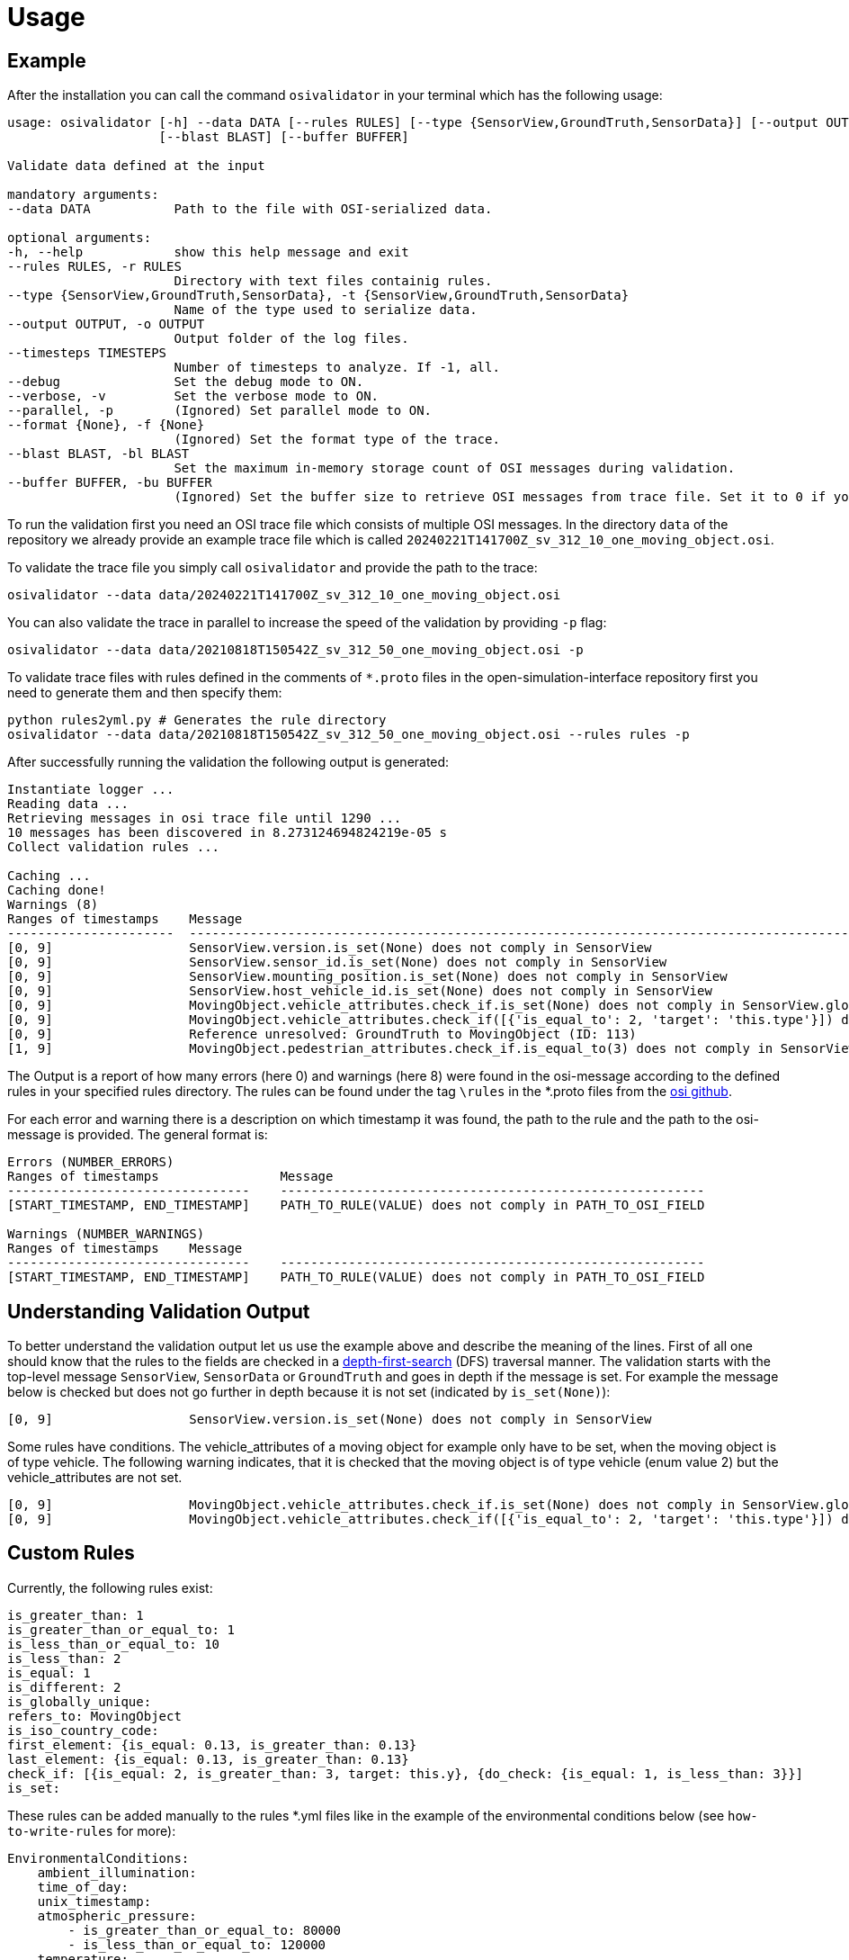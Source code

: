 = Usage

== Example

After the installation you can call the command `+osivalidator+` in your
terminal which has the following usage:

[source,bash]
----
usage: osivalidator [-h] --data DATA [--rules RULES] [--type {SensorView,GroundTruth,SensorData}] [--output OUTPUT] [--timesteps TIMESTEPS] [--debug] [--verbose] [--parallel] [--format {None}]
                    [--blast BLAST] [--buffer BUFFER]

Validate data defined at the input

mandatory arguments:
--data DATA           Path to the file with OSI-serialized data.

optional arguments:
-h, --help            show this help message and exit
--rules RULES, -r RULES
                      Directory with text files containig rules.
--type {SensorView,GroundTruth,SensorData}, -t {SensorView,GroundTruth,SensorData}
                      Name of the type used to serialize data.
--output OUTPUT, -o OUTPUT
                      Output folder of the log files.
--timesteps TIMESTEPS
                      Number of timesteps to analyze. If -1, all.
--debug               Set the debug mode to ON.
--verbose, -v         Set the verbose mode to ON.
--parallel, -p        (Ignored) Set parallel mode to ON.
--format {None}, -f {None}
                      (Ignored) Set the format type of the trace.
--blast BLAST, -bl BLAST
                      Set the maximum in-memory storage count of OSI messages during validation.
--buffer BUFFER, -bu BUFFER
                      (Ignored) Set the buffer size to retrieve OSI messages from trace file. Set it to 0 if you do not want to use buffering at all.
----

To run the validation first you need an OSI trace file which consists of
multiple OSI messages. In the directory `+data+` of the repository we
already provide an example trace file which is called
`+20240221T141700Z_sv_312_10_one_moving_object.osi+`.

To validate the trace file you simply call `+osivalidator+` and provide
the path to the trace:

[source,bash]
----
osivalidator --data data/20240221T141700Z_sv_312_10_one_moving_object.osi
----

You can also validate the trace in parallel to increase the speed of
the validation by providing `+-p+` flag:

[source,bash]
----
osivalidator --data data/20210818T150542Z_sv_312_50_one_moving_object.osi -p
----

To validate trace files with rules defined in the comments of
`+*.proto+` files in the open-simulation-interface repository first you
need to generate them and then specify them:

[source,bash]
----
python rules2yml.py # Generates the rule directory
osivalidator --data data/20210818T150542Z_sv_312_50_one_moving_object.osi --rules rules -p
----

After successfully running the validation the following output is
generated:

[source,bash]
----
Instantiate logger ...
Reading data ...
Retrieving messages in osi trace file until 1290 ...
10 messages has been discovered in 8.273124694824219e-05 s
Collect validation rules ...

Caching ...
Caching done!
Warnings (8)
Ranges of timestamps    Message
----------------------  -----------------------------------------------------------------------------------------------------------------------------------------------------
[0, 9]                  SensorView.version.is_set(None) does not comply in SensorView
[0, 9]                  SensorView.sensor_id.is_set(None) does not comply in SensorView
[0, 9]                  SensorView.mounting_position.is_set(None) does not comply in SensorView
[0, 9]                  SensorView.host_vehicle_id.is_set(None) does not comply in SensorView
[0, 9]                  MovingObject.vehicle_attributes.check_if.is_set(None) does not comply in SensorView.global_ground_truth.moving_object
[0, 9]                  MovingObject.vehicle_attributes.check_if([{'is_equal_to': 2, 'target': 'this.type'}]) does not comply in SensorView.global_ground_truth.moving_object
[0, 9]                  Reference unresolved: GroundTruth to MovingObject (ID: 113)
[1, 9]                  MovingObject.pedestrian_attributes.check_if.is_equal_to(3) does not comply in SensorView.global_ground_truth.moving_object.type
----

The Output is a report of how many errors (here 0) and warnings (here
8) were found in the osi-message according to the defined rules in your
specified rules directory. The rules can be found under the tag
`+\rules+` in the *.proto files from the
https://github.com/OpenSimulationInterface/open-simulation-interface[osi
github].

For each error and warning there is a description on which timestamp it was found, the path to the rule and the path to the
osi-message is provided. The general format is:

[source,bash]
----
Errors (NUMBER_ERRORS) 
Ranges of timestamps                Message
--------------------------------    --------------------------------------------------------
[START_TIMESTAMP, END_TIMESTAMP]    PATH_TO_RULE(VALUE) does not comply in PATH_TO_OSI_FIELD

Warnings (NUMBER_WARNINGS) 
Ranges of timestamps    Message
--------------------------------    --------------------------------------------------------
[START_TIMESTAMP, END_TIMESTAMP]    PATH_TO_RULE(VALUE) does not comply in PATH_TO_OSI_FIELD
----

== Understanding Validation Output

To better understand the validation output let us use the example
above and describe the meaning of the lines. First of all one should
know that the rules to the fields are checked in a
https://en.wikipedia.org/wiki/Depth-first_search[depth-first-search]
(DFS) traversal manner. The validation starts with the top-level message `+SensorView+`, `+SensorData+` or `+GroundTruth+`
and goes in depth if the message is set. For example the message
below is checked but does not go further in depth because it is not
set (indicated by `+is_set(None)+`):

[source,bash]
----
[0, 9]                  SensorView.version.is_set(None) does not comply in SensorView
----

Some rules have conditions.
The vehicle_attributes of a moving object for example only have to be set, when the moving object is of type vehicle.
The following warning indicates, that it is checked that the moving object is of type vehicle (enum value 2) but the vehicle_attributes are not set.

[source,bash]
----
[0, 9]                  MovingObject.vehicle_attributes.check_if.is_set(None) does not comply in SensorView.global_ground_truth.moving_object
[0, 9]                  MovingObject.vehicle_attributes.check_if([{'is_equal_to': 2, 'target': 'this.type'}]) does not comply in SensorView.global_ground_truth.moving_object
----

== Custom Rules

Currently, the following rules exist:

[source,python]
----
is_greater_than: 1
is_greater_than_or_equal_to: 1
is_less_than_or_equal_to: 10
is_less_than: 2
is_equal: 1
is_different: 2
is_globally_unique:
refers_to: MovingObject
is_iso_country_code:
first_element: {is_equal: 0.13, is_greater_than: 0.13}
last_element: {is_equal: 0.13, is_greater_than: 0.13}
check_if: [{is_equal: 2, is_greater_than: 3, target: this.y}, {do_check: {is_equal: 1, is_less_than: 3}}]
is_set:
----

These rules can be added manually to the rules *.yml files like in the
example of the environmental conditions below (see
`+how-to-write-rules+` for more):

[source,yaml]
----
EnvironmentalConditions:
    ambient_illumination:
    time_of_day:
    unix_timestamp:
    atmospheric_pressure:
        - is_greater_than_or_equal_to: 80000
        - is_less_than_or_equal_to: 120000
    temperature:
        - is_greater_than_or_equal_to: 170
        - is_less_than_or_equal_to: 340
    relative_humidity:
        - is_greater_than_or_equal_to: 0
        - is_less_than_or_equal_to: 100
    precipitation:
    fog:
    TimeOfDay:
        seconds_since_midnight:
        - is_greater_than_or_equal_to: 0
        - is_less_than: 86400
----

Further custom rules can be implemented into the osi-validator (see
https://github.com/OpenSimulationInterface/osi-validation/blob/master/osivalidator/osi_rules_implementations.py[rules
implementation] for more).
